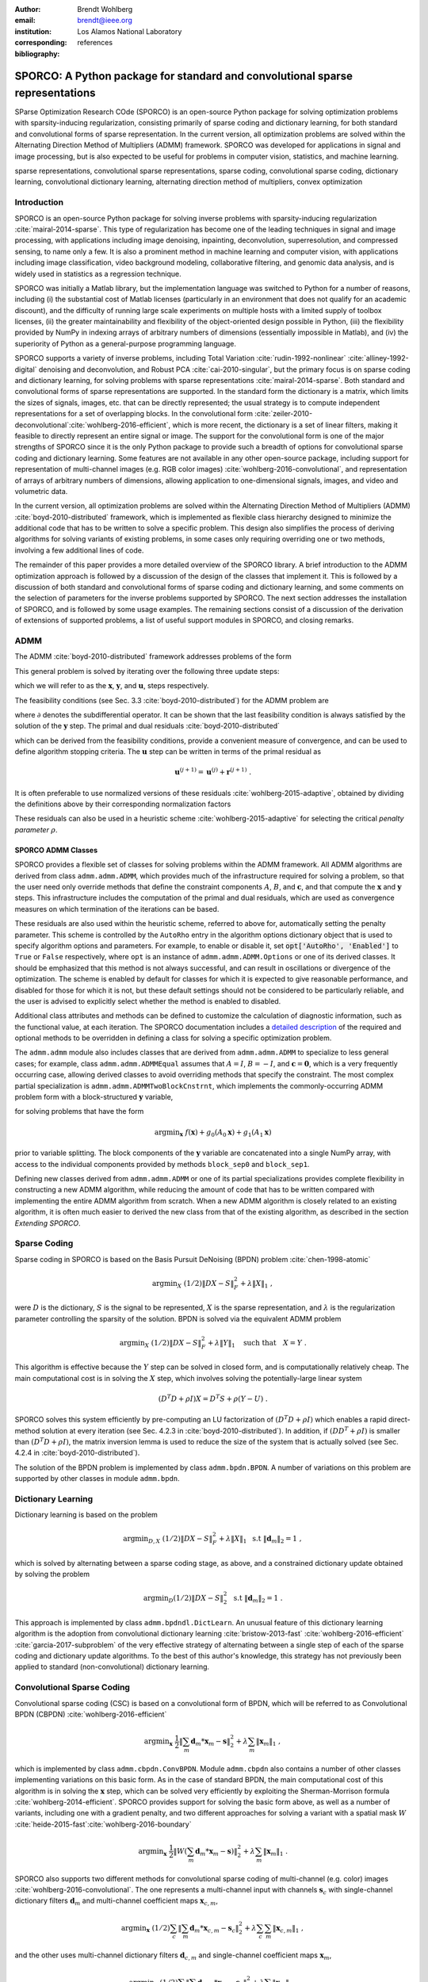:author: Brendt Wohlberg
:email: brendt@ieee.org
:institution: Los Alamos National Laboratory
:corresponding:

:bibliography: references

------------------------------------------------------------------------------
SPORCO: A Python package for standard and convolutional sparse representations
------------------------------------------------------------------------------

.. class:: abstract

   SParse Optimization Research COde (SPORCO) is an open-source Python package for solving optimization problems with sparsity-inducing regularization, consisting primarily of sparse coding and dictionary learning, for both standard and convolutional forms of sparse representation. In the current version, all optimization problems are solved within the Alternating Direction Method of Multipliers (ADMM) framework. SPORCO was developed for applications in signal and image processing, but is also expected to be useful for problems in computer vision, statistics, and machine learning.

.. class:: keywords

   sparse representations, convolutional sparse representations, sparse coding, convolutional sparse coding, dictionary learning, convolutional dictionary learning, alternating direction method of multipliers, convex optimization


Introduction
------------

SPORCO is an open-source Python package for solving inverse problems with sparsity-inducing regularization :cite:`mairal-2014-sparse`. This type of regularization has become one of the leading techniques in signal and image processing, with applications including image denoising, inpainting, deconvolution, superresolution, and compressed sensing, to name only a few. It is also a prominent method in machine learning and computer vision, with applications including image classification, video background modeling, collaborative filtering, and genomic data analysis, and is widely used in statistics as a regression technique.

SPORCO was initially a Matlab library, but the implementation language was switched to Python for a number of reasons, including (i) the substantial cost of Matlab licenses (particularly in an environment that does not qualify for an academic discount), and the difficulty of running large scale experiments on multiple hosts with a limited supply of toolbox licenses, (ii) the greater maintainability and flexibility of the object-oriented design possible in Python, (iii) the flexibility provided by NumPy in indexing arrays of arbitrary numbers of dimensions (essentially impossible in Matlab), and (iv) the  superiority of Python as a general-purpose programming language.

SPORCO supports a variety of inverse problems, including Total Variation :cite:`rudin-1992-nonlinear` :cite:`alliney-1992-digital` denoising and deconvolution, and Robust PCA :cite:`cai-2010-singular`, but the primary focus is on sparse coding and dictionary learning, for solving problems with sparse representations :cite:`mairal-2014-sparse`. Both standard and convolutional forms of sparse representations are supported. In the standard form the dictionary is a matrix, which limits the sizes of signals, images, etc. that can be directly represented; the usual strategy is to compute independent representations for a set of overlapping blocks. In the convolutional form :cite:`zeiler-2010-deconvolutional`:cite:`wohlberg-2016-efficient`, which is more recent, the dictionary is a set of linear filters, making it feasible to directly represent an entire signal or image. The support for the convolutional form is one of the major strengths of SPORCO since it is the only Python package to provide such a breadth of options for convolutional sparse coding and dictionary learning. Some features are not available in any other open-source package, including support for representation of multi-channel images (e.g. RGB color images) :cite:`wohlberg-2016-convolutional`, and representation of arrays of arbitrary numbers of dimensions, allowing application to one-dimensional signals, images, and video and volumetric data.

In the current version, all optimization problems are solved within the Alternating Direction Method of Multipliers (ADMM) :cite:`boyd-2010-distributed` framework, which is implemented as flexible class hierarchy designed to minimize the additional code that has to be written to solve a specific problem. This design also simplifies the process of deriving algorithms for solving variants of existing problems, in some cases only requiring overriding one or two methods, involving a few additional lines of code.

The remainder of this paper provides a more detailed overview of the SPORCO library. A brief introduction to the ADMM optimization approach is followed by a discussion of the design of the classes that implement it. This is followed by a discussion of both standard and convolutional forms of sparse coding and dictionary learning, and some comments on the selection of parameters for the inverse problems supported by SPORCO. The next section addresses the installation of SPORCO, and is followed by some usage examples. The remaining sections consist of a discussion of the derivation of extensions of supported problems, a list of useful support modules in SPORCO, and closing remarks.



ADMM
----

The ADMM :cite:`boyd-2010-distributed` framework addresses problems of the form

.. math::
   :label: eq:admmform

    \mathrm{argmin}_{\mathbf{x},\mathbf{y}} \;\;
    f(\mathbf{x}) + g(\mathbf{y}) \;\;\mathrm{such\;that}\;\;
    A\mathbf{x} + B\mathbf{y} = \mathbf{c} \;\;.

This general problem is solved by iterating over the following three update steps:

.. math::
    :type: align

     \mathbf{x}^{(j+1)} &= \mathrm{argmin}_{\mathbf{x}} \;\;
     f(\mathbf{x}) + \frac{\rho}{2} \left\| A\mathbf{x} -
     \left( -B\mathbf{y}^{(j)} + \mathbf{c} - \mathbf{u}^{(j)} \right)
     \right\|_2^2 \\
     \mathbf{y}^{(j+1)} &= \mathrm{argmin}_{\mathbf{y}} \;\;
     g(\mathbf{y}) + \frac{\rho}{2} \left\| B\mathbf{y} - \left(
     -A\mathbf{x}^{(j+1)} + \mathbf{c} - \mathbf{u}^{(j)} \right)
     \right\|_2^2 \\
     \mathbf{u}^{(j+1)} &= \mathbf{u}^{(j)} + A\mathbf{x}^{(j+1)} +
     B\mathbf{y}^{(j+1)} - \mathbf{c}

which we will refer to as the :math:`\mathbf{x}`, :math:`\mathbf{y}`, and :math:`\mathbf{u}`, steps respectively.

The feasibility conditions (see Sec. 3.3 :cite:`boyd-2010-distributed`) for the ADMM problem are

.. math::
    :type: align

     & A\mathbf{x}^* + B\mathbf{y}^* - \mathbf{c} = 0 \\
     & 0 \in \partial f(\mathbf{x}^*) + \rho^{-1} A^T \mathbf{u}^* \\
     & 0 \in \partial g(\mathbf{u}^*) + \rho^{-1} B^T \mathbf{u}^* \;\;,

where :math:`\partial` denotes the subdifferential operator. It can be shown that the last feasibility condition is always satisfied by the solution of the :math:`\mathbf{y}` step. The primal and dual residuals :cite:`boyd-2010-distributed`

.. math::
    :type: align

     \mathbf{r} &= A\mathbf{x}^{(j+1)} + B\mathbf{y}^{(j+1)} - \mathbf{c}\\
     \mathbf{s} &= \rho A^T B (\mathbf{y}^{(j+1)} - \mathbf{y}^{(j)}) \;\;,

which can be derived from the feasibility conditions, provide a convenient measure of convergence, and can be used to define algorithm stopping criteria. The :math:`\mathbf{u}` step can be written in terms of the primal residual as

.. math::

     \mathbf{u}^{(j+1)} = \mathbf{u}^{(j)} + \mathbf{r}^{(j+1)} \;.

It is often preferable to use normalized versions of these residuals :cite:`wohlberg-2015-adaptive`, obtained by dividing the definitions above by their corresponding normalization factors

.. math::
    :type: align

    r_{\mathrm{n}} &= \mathrm{max}(\|A\mathbf{x}^{(j+1)}\|_2,
     \|B\mathbf{y}^{(j+1)}\|_2, \|\mathbf{c}\|_2) \\
    s_{\mathrm{n}} &= \rho \|A^T \mathbf{u}^{(j+1)} \|_2 \;.

These residuals can also be used in a heuristic scheme :cite:`wohlberg-2015-adaptive` for selecting the critical *penalty parameter* :math:`\rho`.


SPORCO ADMM Classes
===================

SPORCO provides a flexible set of classes for solving problems within the ADMM framework. All ADMM algorithms are derived from class ``admm.admm.ADMM``, which provides much of the infrastructure required for solving a problem, so that the user need only override methods that define the constraint components :math:`A`, :math:`B`, and :math:`\mathbf{c}`, and that compute the :math:`\mathbf{x}` and :math:`\mathbf{y}` steps. This infrastructure includes the computation of the primal and dual residuals, which are used as convergence measures on which termination of the iterations can be based.

These residuals are also used within the heuristic scheme, referred to above for, automatically setting the penalty parameter. This scheme is controlled by the ``AutoRho`` entry in the algorithm options dictionary object that is used to specify algorithm options and parameters. For example, to enable or disable it, set :code:`opt['AutoRho', 'Enabled']` to ``True`` or ``False`` respectively, where ``opt`` is an instance of ``admm.admm.ADMM.Options`` or one of its derived classes. It should be emphasized that this method is not always successful, and can result in oscillations or divergence of the optimization. The scheme is enabled by default for classes for which it is expected to give reasonable performance, and disabled for those for which it is not, but these default settings should not be considered to be particularly reliable, and the user is advised to explicitly select whether the method is enabled to disabled.

Additional class attributes and methods can be defined to customize the calculation of diagnostic information, such as the functional value, at each iteration. The SPORCO documentation includes a `detailed description <http://sporco.rtfd.io/en/latest/admm/admm.html>`_ of the required and optional methods to be overridden in defining a class for solving a specific optimization problem.

The ``admm.admm`` module also includes classes that are derived from ``admm.admm.ADMM`` to specialize to less general cases; for example, class ``admm.admm.ADMMEqual`` assumes that :math:`A = I`, :math:`B = -I`, and :math:`\mathbf{c} = \mathbf{0}`, which is a very frequently occurring case, allowing derived classes to avoid overriding methods that specify the constraint. The most complex partial specialization is ``admm.admm.ADMMTwoBlockCnstrnt``, which implements the commonly-occurring ADMM problem form with a block-structured :math:`\mathbf{y}` variable,

.. math::
   :type: align

   \mathrm{argmin}_{\mathbf{x},\mathbf{y}_0,\mathbf{y}_1} \;
   f(\mathbf{x}) + g_0(\mathbf{y}_0) + g_0(\mathbf{y}_1)
   \\ \;\text{such that}\;
   \left( \begin{array}{c} A_0 \\ A_1 \end{array} \right) \mathbf{x}
   - \left( \begin{array}{c} \mathbf{y}_0 \\ \mathbf{y}_1 \end{array}
   \right) = \left( \begin{array}{c} \mathbf{c}_0 \\
   \mathbf{c}_1 \end{array} \right) \;\;,

for solving problems that have the form

.. math::
   \mathrm{argmin}_{\mathbf{x}} \; f(\mathbf{x}) + g_0(A_0 \mathbf{x}) +
   g_1(A_1 \mathbf{x})

prior to variable splitting. The block components of the :math:`\mathbf{y}` variable are concatenated into a single NumPy array, with access to the individual components provided by methods ``block_sep0`` and ``block_sep1``.


Defining new classes derived from ``admm.admm.ADMM`` or one of its partial specializations provides complete flexibility in constructing a new ADMM algorithm, while reducing the amount of code that has to be written compared with implementing the entire ADMM algorithm from scratch. When a new ADMM algorithm is closely related to an existing algorithm, it is often much easier to derived the new class from that of the existing algorithm, as described in the section *Extending SPORCO*.


Sparse Coding
-------------

Sparse coding in SPORCO is based on the Basis Pursuit DeNoising (BPDN) problem :cite:`chen-1998-atomic`

.. math::
   \mathrm{argmin}_X \;
   (1/2) \| D X - S \|_F^2 + \lambda \| X \|_1 \;,

were :math:`D` is the dictionary, :math:`S` is the signal to be represented, :math:`X` is the sparse representation, and :math:`\lambda` is the regularization parameter controlling the sparsity of the solution. BPDN is solved via the equivalent ADMM problem

.. math::
   \mathrm{argmin}_X \;
   (1/2) \| D X - S \|_F^2 + \lambda \| Y \|_1
   \quad \text{such that} \quad X = Y \;\;.

This algorithm is effective because the :math:`Y` step can be solved in closed form, and is computationally relatively cheap.  The main computational cost is in solving the :math:`X` step, which involves solving the potentially-large linear system

.. math::
   (D^T D + \rho I) X = D^T S + \rho (Y - U) \;\;.

SPORCO solves this system efficiently by pre-computing an LU factorization of :math:`(D^T D + \rho I)` which enables a rapid direct-method solution at every iteration (see Sec. 4.2.3 in :cite:`boyd-2010-distributed`). In addition, if :math:`(D D^T + \rho I)` is smaller than :math:`(D^T D + \rho I)`, the matrix inversion lemma is used to reduce the size of the system that is actually solved (see Sec. 4.2.4 in :cite:`boyd-2010-distributed`).

The solution of the BPDN problem is implemented by class ``admm.bpdn.BPDN``. A number of variations on this problem are supported by other classes in module ``admm.bpdn``.


Dictionary Learning
-------------------

Dictionary learning is based on the problem

.. math::
   \mathrm{argmin}_{D, X} \;
   (1/2) \| D X - S \|_F^2 + \lambda \| X \|_1 \; \text{ s.t }
   \; \|\mathbf{d}_m\|_2 = 1 \;,

which is solved by alternating between a sparse coding stage, as above, and a constrained dictionary update obtained by solving the problem

.. math::
   \mathrm{argmin}_D (1/2) \| D X - S \|_2^2 \; \text{ s.t }
   \; \|\mathbf{d}_m\|_2 = 1 \;.

This approach is implemented by class ``admm.bpdndl.DictLearn``. An unusual feature of this dictionary learning algorithm is the adoption from convolutional dictionary learning :cite:`bristow-2013-fast` :cite:`wohlberg-2016-efficient` :cite:`garcia-2017-subproblem` of the very effective strategy of alternating between a single step of each of the sparse coding and dictionary update algorithms. To the best of this author's knowledge, this strategy has not previously been applied to standard (non-convolutional) dictionary learning.



Convolutional Sparse Coding
---------------------------

Convolutional sparse coding (CSC) is based on a convolutional form of BPDN, which will be referred to as Convolutional BPDN (CBPDN) :cite:`wohlberg-2016-efficient`

.. math::
   \mathrm{argmin}_\mathbf{x} \;
   \frac{1}{2} \left \|  \sum_m \mathbf{d}_m * \mathbf{x}_m - \mathbf{s}
   \right \|_2^2 + \lambda \sum_m \| \mathbf{x}_m \|_1 \;\;,

which is implemented by class ``admm.cbpdn.ConvBPDN``. Module ``admm.cbpdn`` also contains a number of other classes implementing variations on this basic form. As in the case of standard BPDN, the main computational cost of this algorithm is in solving the :math:`\mathbf{x}` step, which can be solved very efficiently by exploiting the Sherman-Morrison formula :cite:`wohlberg-2014-efficient`. SPORCO provides support for solving the basic form above, as well as a number of variants, including one with a gradient penalty, and two different approaches for solving a variant with a spatial mask :math:`W` :cite:`heide-2015-fast`:cite:`wohlberg-2016-boundary`

.. math::
   \mathrm{argmin}_\mathbf{x} \;
   \frac{1}{2} \left \|  W \left( \sum_m \mathbf{d}_m * \mathbf{x}_m -
   \mathbf{s} \right) \right \|_2^2 + \lambda \sum_m \| \mathbf{x}_m \|_1 \;\;.

SPORCO also supports two different methods for convolutional sparse coding of multi-channel (e.g. color) images :cite:`wohlberg-2016-convolutional`. The one represents a multi-channel input with channels :math:`\mathbf{s}_c` with single-channel dictionary filters :math:`\mathbf{d}_m` and multi-channel coefficient maps :math:`\mathbf{x}_{c,m}`,

.. math::
   \mathrm{argmin}_\mathbf{x} \;
   (1/2) \sum_c \left\| \sum_m \mathbf{d}_m * \mathbf{x}_{c,m} -
   \mathbf{s}_c \right\|_2^2 +
   \lambda \sum_c \sum_m \| \mathbf{x}_{c,m} \|_1 \;\;,

and the other uses multi-channel dictionary filters :math:`\mathbf{d}_{c,m}` and single-channel coefficient maps :math:`\mathbf{x}_m`,

.. math::
   \mathrm{argmin}_\mathbf{x} \;
   (1/2) \sum_c \left\| \sum_m \mathbf{d}_{c,m} * \mathbf{x}_m -
   \mathbf{s}_c \right\|_2^2 + \lambda \sum_m \| \mathbf{x}_m \|_1 \;\;.

In the former case the representation of each channel is completely independent unless they are coupled via an :math:`\ell_{2,1}` norm term :cite:`wohlberg-2016-convolutional`, which is supported by class ``admm.cbpdn.ConvBPDNJoint``.

An important issue that has received surprisingly little attention in the literature is the need to explicitly consider the representation of the smooth/low frequency image component when constructing convolutional sparse representations. If this component is not properly taken into account, convolutional sparse representations tend to give poor results. As briefly mentioned in :cite:`wohlberg-2016-efficient` (Sec. I), the simplest approach is to lowpass filter the image to be represented, computing the sparse representation on the highpass residual. In this approach the lowpass component forms part of the complete image representation, and should, of course, be added to the reconstruction from the sparse representation in order to reconstruct the image being represented. SPORCO supports this separation of an image into lowpass/highpass components via the function ``util.tikhonov_filter``, which computes the lowpass component of :math:`\mathbf{s}` as the solution of the problem

.. math::
   \mathrm{argmin}_\mathbf{x} \; \frac{1}{2} \left\|\mathbf{x} - \mathbf{s}
   \right\|_2^2 + \frac{\lambda}{2} \sum_i \| G_i \mathbf{x} \|_2^2 \;\;,

where :math:`G_i` is an operator computing the derivative along axis :math:`i` of the array represented as vector :math:`\mathbf{x}`, and :math:`\lambda` is a parameter controlling the amount of smoothing.
In some cases it is not feasible to handle the lowpass component via such a pre-processing strategy, making it necessary to include the lowpass component in the CSC optimization problem itself. The simplest approach to doing so is to append an impulse filter to the dictionary and include a gradient regularization term on corresponding coefficient map in the functional (Sec. 3) :cite:`wohlberg-2016-convolutional2`. This approach is supported by class ``admm.cbpdn.ConvBPDNGradReg``, the use of which is demonstrated in section *Removal of Impulse Noise via CSC*.


Convolutional Dictionary Learning
---------------------------------

Convolutional dictionary learning is based on the problem

.. math::
   :type: align

   \mathrm{argmin}_{\mathbf{d}, \mathbf{x}} \; &
   \frac{1}{2} \sum_k \left \|  \sum_m \mathbf{d}_m * \mathbf{x}_{k,m} -
   \mathbf{s}_k \right \|_2^2 + \lambda \sum_k \sum_m \| \mathbf{x}_{k,m} \|_1
   \\ & \; \text{ s.t } \; \mathbf{d}_m \in C \;\;,

which is solved by alternating between a convolutional sparse coding stage, as above, and a constrained dictionary update obtained by solving the problem

.. math::
   \mathrm{argmin}_\mathbf{d} \;
   \frac{1}{2} \sum_k \left \| \sum_m \mathbf{d}_m * \mathbf{x}_{k,m} -
   \mathbf{s}_k \right \|_2^2 \; \text{ s.t. } \; \mathbf{d}_m
   \in C \;\;,

where :math:`\iota_C(\cdot)` is the indicator function of feasible set :math:`C`, consisting of filters with unit norm and constrained support :cite:`wohlberg-2016-efficient`. This approach is implemented by class ``admm.cbpdndl.ConvBPDNDictLearn``. Dictionary learning with a spatial mask :math:`W`,

.. math::
   :type: align

   \mathrm{argmin}_{\mathbf{d}, \mathbf{x}} \; &
   \frac{1}{2} \sum_k \left \|  W \left(\sum_m \mathbf{d}_m * \mathbf{x}_{k,m} -
   \mathbf{s}_k \right) \right \|_2^2 + \lambda \sum_k \sum_m \|
   \mathbf{x}_{k,m} \|_1 \\ & \; \text{ s.t } \; \mathbf{d}_m \in C

is also supported by class ``ConvBPDNMaskDcplDictLearn`` in module ``admm.cbpdndl``.


Convolutional Representations
-----------------------------

SPORCO convolutional representations are stored within NumPy arrays of ``dimN`` + 3 dimensions, where ``dimN`` is the number of spatial/temporal dimensions in the data to be represented. This value defaults to 2 (i.e. images), but can be set to any other reasonable value, such as 1 (i.e. one-dimensional signals) or 3 (video or volumetric data). The roles of the axes in these multi-dimensional arrays are required to follow a fixed order: first spatial/temporal axes, then an axis for multiple channels (singleton in the case of single-channel data), then an axis for multiple input signals (singleton in the case of only one input signal), and finally the axis corresponding to the index of the filters in the dictionary.


Sparse Coding
=============

For the convenience of the user, the ``D`` (dictionary) and ``S`` (signal) arrays provided to the convolutional sparse coding classes need not follow this strict format, but they are internally reshaped to this format for computational efficiency. This internal reshaping is largely transparent to the user, but must be taken into account when passing weighting arrays to optimization classes (e.g. option ``L1Weight`` for class ``admm.cbpdn.ConvBPDN``). When performing the reshaping into internal array layout, it is necessary to infer the intended roles of the axes of the input arrays, which is performed by class ``admm.cbpdn.ConvRepIndexing`` (note that this class is expected to be moved to a different module in a future version of SPORCO). The inference rules, which are described in detail in the documentation for class ``admm.cbpdn.ConvRepIndexing``, are relatively complex, depending on both the number of dimensions in the ``D`` and ``S`` arrays, and on parameters ``dimK`` and ``dimN``.


Dictionary Update
=================

The handling of convolutional representations by the dictionary update classes in module ``admm.ccmod`` are similar to those for sparse coding, the primary difference being the the dictionary update classes expect that the sparse representation inputs ``X`` are already in the standard layout as described above since they are usually obtained as the output of one of the sparse coding classes, and therefore already have the required layout. The inference of internal dimensions for these classes is handled by class ``admm.ccmod.ConvRepIndexing`` (which is also expected to be moved to a different module in a future version of SPORCO).


Problem Parameters
------------------

Most of the inverse problems supported by SPORCO have at least one problem parameter (e.g. regularization parameter :math:`\lambda` in the BPDN  and CBPDN problems) that determines the balance between the different terms in the functional to be minimized. Of these, the only problem that has a relatively reliable default value for its parameter is RPCA (see class ``admm.rpca.RobustPCA``). Most of the classes implementing BPDN and CBPDN problems do have default values for regularization parameter :math:`\lambda`, but these defaults should not be expected to provide even close to optimal performance for specific applications, and may be removed in future versions.

SPORCO does not support any statistical parameter estimation techniques such as GCV :cite:`golub-1979-generalized` or SURE :cite:`stein-1981-estimation`, but the grid search function ``util.grid_search`` can be very helpful in selecting problem parameters when a suitable data set with ground truth is available. This function efficiently evaluates a user-specified performance measure, in parallel, over a single- or multi-dimensional grid sampling the parameter space. Usage of this function is illustrated in the example scripts ``examples/stdsparse/demo_bpdn.py`` and ``examples/stdsparse/demo_bpdnjnt.py``, which "cheat" by evaluating performance by using the ground truth for the actual problem being solved. In a more realistic setting, one would optimize the parameters using the ground truth for a separate set of data with the same properties as those of the data for the test problem.


Installing SPORCO
-----------------

The primary requirements for SPORCO are Python itself (version 2.7 or 3.x), and modules `numpy <http://www.numpy.org>`_, `scipy <https://www.scipy.org>`_, `future <http://python-future.org>`_, `pyfftw <https://hgomersall.github.io/pyFFTW>`_, and `matplotlib <http://matplotlib.org>`_. Module `numexpr <https://github.com/pydata/numexpr>`_ is not required, but some functions will be faster if it is installed. If module `mpldatacursor <https://github.com/joferkington/mpldatacursor>`_ is installed, ``plot.plot`` and ``plot.imview`` will support the data cursor that it provides. Additional information on the requirements are provided in the `installation instructions <http://sporco.rtfd.io/en/latest/install.html>`_.


SPORCO is available on `GitHub <https://github.com/bwohlberg/sporco>`_ and can be installed via ``pip``:

::

   pip install sporco

SPORCO can also be installed from source, either from the development
version from `GitHub <https://github.com/bwohlberg/sporco>`_, or from
a release source package downloaded from `PyPI
<https://pypi.python.org/pypi/sporco/>`_.

To install the development version from `GitHub
<https://github.com/bwohlberg/sporco>`_ do

::

    git clone https://github.com/bwohlberg/sporco.git

followed by

::

   cd sporco
   python setup.py build
   python setup.py test
   python setup.py install

The install command will usually have to be performed with root
permissions, e.g. on Ubuntu Linux

::

   sudo python setup.py install

The procedure for installing from a source package downloaded from `PyPI
<https://pypi.python.org/pypi/sporco/>`_ is similar.

A summary of the most significant changes between SPORCO releases can
be found in the ``CHANGES.rst`` file. It is strongly recommended to
consult this summary when updating from a previous version.

SPORCO includes a large number of usage examples, some of which make use of a set of standard test images, which can be installed using the ``sporco_get_images`` script. To download these images from the root directory of the source distribution (i.e. prior to installation) do

::

   bin/sporco_get_images --libdest

after setting the ``PYTHONPATH`` environment variable to point to the root directory of the source distribution; for example, in a ``bash``
shell

::

   export PYTHONPATH=$PYTHONPATH:`pwd`


from the root directory of the package. To download the images as part of a
package that has already been installed, do

::

  sporco_get_images --libdest

which will usually have to be performed with root privileges.



Using SPORCO
------------

The simplest way to use SPORCO is to make use of one of the many existing classes for solving problems that are already supported, but SPORCO is also designed to be easy to extend to solve custom problems, in some cases requiring only a few lines of additional code to extend an existing class to solve an extended problem. This latter, more advanced usage is described in the section *Extending SPORCO*.

Detailed `documentation <http://sporco.rtfd.io>`_ is available. The distribution includes a large number of example scripts and a selection of Jupyter notebook demos, which can be viewed online via `nbviewer <https://nbviewer.jupyter.org/github/bwohlberg/sporco/blob/master/index.ipynb>`_, or run interactively via `mybinder <http://mybinder.org/repo/bwohlberg/sporco>`_.


A Simple Usage Example
======================

Each optimization algorithm is implemented as a separate class. Solving a problem is straightforward, as illustrated in the following example, which assumes that we wish to solve the BPDN problem

.. math::
   \mathrm{argmin}_{\mathbf{x}} \;
   (1/2) \| D \mathbf{x} - \mathbf{s} \|_F^2 + \lambda \| \mathbf{x} \|_1

for a given dictionary :math:`D` and signal vector :math:`\mathbf{s}`, represented by NumPy arrays ``D`` and ``s`` respectively. After importing the appropriate modules

.. code-block:: python

   import numpy as np
   from sporco.admm import bpdn

we construct a synthetic problem consisting of a random dictionary and a test signal that is generated so that it has a very sparse representation, ``x0``, on that dictionary

.. code-block:: python

   np.random.seed(12345)
   D = np.random.randn(8, 16)
   x0 = np.zeros((16, 1))
   x0[[3,11]] = np.random.randn(2,1)
   s = D.dot(x0)

Now we create an object representing the desired algorithm options

.. code-block:: python

   opt = bpdn.BPDN.Options({'Verbose' : True,
			   'MaxMainIter' : 500,
			   'RelStopTol' : 1e-6})

initialize the solver object

.. code-block:: python

  lmbda = 1e-2
  b = bpdn.BPDN(D, s, lmbda, opt)

and call the ``solve`` method

.. code-block:: python

  x = b.solve()

leaving the result in NumPy array ``x``. Since the optimizer objects retain algorithm state, calling ``solve`` again gives a warm start on an additional set of iterations for solving the same problem (e.g. if the first solve terminated because it reached the maximum number of iterations, but the desired solution accuracy was not reached).


Removal of Impulse Noise via CSC
================================

We now consider a more detailed and realistic usage example, based on using CSC to remove impulse noise from a color image. First we need to import some modules, including ``print_function`` for Python 2/3 compatibility, numpy, and a number of modules from SPORCO:

.. code-block:: python

  from __future__ import print_function

  import numpy as np
  from scipy.misc import imsave

  from sporco import util
  from sporco import plot
  from sporco import metric
  from sporco.admm import cbpdn


Boundary artifacts are handled by performing a symmetric extension on the image to be denoised and then cropping the result to the original image support. This approach is simpler than the boundary handling strategies described in :cite:`heide-2015-fast` and :cite:`wohlberg-2016-boundary`, and for many problems gives results of comparable quality. The functions defined here implement symmetric extension and cropping of images.

.. code-block:: python

  def pad(x, n=8):

    if x.ndim == 2:
	return np.pad(x, n, mode='symmetric')
    else:
	return np.pad(x, ((n, n), (n, n), (0, 0)),
		      mode='symmetric')


  def crop(x, n=8):

    return x[n:-n, n:-n]


Now we load a reference image (see the discussion on the script for downloading standard test images in section *Installing SPORCO*), and corrupt it with 33% salt and pepper noise. (The call to ``np.random.seed`` ensures that the pseudo-random noise is reproducible.)

.. code-block:: python

   img = util.ExampleImages().image('standard',
	 'monarch.png', zoom=0.5, scaled=True,
	 idxexp=np.s_[:, 160:672])
   np.random.seed(12345)
   imgn = util.spnoise(img, 0.33)


We use a color dictionary, as described in :cite:`wohlberg-2016-convolutional`. The impulse denoising problem is solved by appending some additional filters to the learned dictionary ``D0``, which is one of those distributed with SPORCO. The first of these additional components is a set of three impulse filters, one per color channel, that will represent the impulse noise, and the second is an identical set of impulse filters that will represent the low frequency image components when used together with a gradient penalty on the coefficient maps, as discussed below.

.. code-block:: python

  D0 = util.convdicts()['RGB:8x8x3x64']
  Di = np.zeros(D0.shape[0:2] + (3, 3))
  np.fill_diagonal(Di[0, 0], 1.0)
  D = np.concatenate((Di, Di, D0), axis=3)


The problem is solved using class ``admm.cbpdn.ConvBPDNGradReg``, which implements the form of CBPDN with an additional gradient regularization term,

.. math::

   \mathrm{argmin}_\mathbf{x} \;
   \frac{1}{2} \left \| \sum_m \mathbf{d}_m * \mathbf{x}_m - \mathbf{s}
   \right \|_2^2 + \lambda \sum_m \| \mathbf{x}_m \|_1 +
   \frac{\mu}{2} \sum_i \sum_m \| G_i \mathbf{x}_m \|_2^2

where :math:`G_i` is an operator computing the derivative along index :math:`i`, as described in :cite:`wohlberg-2016-convolutional2`. The regularization parameters for the :math:`\ell_1` and gradient terms are ``lmbda`` and ``mu`` respectively. Setting correct weighting arrays for these regularization terms is critical to obtaining good performance. For the :math:`\ell_1` norm, the weights on the filters that are intended to represent the impulse noise are tuned to an appropriate value for the impulse noise density (this value sets the relative cost of representing an image feature by one of the impulses or by one of the filters in the learned dictionary), the weights on the filters that are intended to represent low frequency components are set to zero (we only want them penalized by the gradient term), and the weights of the remaining filters are set to zero. For the gradient penalty, all weights are set to zero except for those corresponding to the filters intended to represent low frequency components, which are set to unity.

.. code-block:: python

  lmbda = 2.8e-2
  mu = 3e-1
  w1 = np.ones((1, 1, 1, 1, D.shape[-1]))
  w1[..., 0:3] = 0.33
  w1[..., 3:6] = 0.0
  wg = np.zeros((D.shape[-1]))
  wg[..., 3:6] = 1.0
  opt = cbpdn.ConvBPDNGradReg.Options(
	 {'Verbose': True, 'MaxMainIter': 100,
	  'RelStopTol': 5e-3, 'AuxVarObj': False,
	  'L1Weight': w1, 'GradWeight': wg})

Now we initialize the ``cbpdn.ConvBPDNGradReg`` object and call the ``solve`` method.

.. code-block:: python

  b = cbpdn.ConvBPDNGradReg(D, pad(imgn), lmbda, mu,
			    opt=opt, dimK=0)
  X = b.solve()


The denoised estimate of the image is just the reconstruction from all coefficient maps except those that represent the impulse noise, which is why we subtract the slice of ``X`` corresponding the impulse noise representing filters from the result of ``reconstruct``.

.. code-block:: python

  imgdp = b.reconstruct().squeeze() \
	  - X[..., 0, 0:3].squeeze()
  imgd = crop(imgdp)


Now we print the PSNR of the noisy and denoised images, and display the reference, noisy, and denoised images. These images are shown in Figures :ref:`fig:idref`, :ref:`fig:idnse`, and :ref:`fig:idden` respectively.

.. code-block:: python

  print('%.3f dB   %.3f dB' % (sm.psnr(img, imgn),
	sm.psnr(img, imgd)))

  fig = plot.figure(figsize=(21, 7))
  plot.subplot(1,3,1)
  plot.imview(img, fgrf=fig, title='Reference')
  plot.subplot(1,3,2)
  plot.imview(imgn, fgrf=fig, title='Noisy')
  plot.subplot(1,3,3)
  plot.imview(imgd, fgrf=fig, title='CSC Result')
  fig.show()

Finally, we save the low frequency image component estimate as an NPZ file, for use in a subsequent example.

.. code-block:: python

  imglp = X[..., 0, 3:6].squeeze()
  np.savez('implslpc.npz', imglp=imglp)


.. figure:: example_gndtrth.png
   :scale: 75%
   :align: center

   Reference image :label:`fig:idref`


.. figure:: example_implsns.png
   :scale: 75%
   :align: center

   Noisy image :label:`fig:idnse`


.. figure:: example_denoise1.png
   :scale: 75%
   :align: center

   Denoised image (first method) :label:`fig:idden`



Extending SPORCO
----------------

We illustrate the ease of extending or modifying existing algorithms in SPORCO by constructing an alternative approach to removing impulse noise via CSC. The previous method gave good results, but the weight on the filter representing the impulse noise is an additional parameter that has to be tuned. This parameter can be avoided by switching to an :math:`\ell_1` data fidelity term instead of including dictionary filters to represent the impulse noise, as in the problem :cite:`wohlberg-2016-convolutional2`

.. math::
   :label: eq:l1cbpdn

   \mathrm{argmin}_\mathbf{x} \;
   \left \|  \sum_m \mathbf{d}_m * \mathbf{x}_m - \mathbf{s}
   \right \|_1 + \lambda \sum_m \| \mathbf{x}_m \|_1 \;.

Ideally we would also include a gradient penalty term to assist in the representation of the low frequency image component. While this relatively straightforward, it is a bit more complex to implement, and is omitted from this example. Instead of including a representation of the low frequency image component within the optimization, we use the low frequency component estimated by the previous example, subtracting it from the signal passed to the CSC algorithm, and adding it back to the solution of this algorithm.

An algorithm for the problem in Equation (:ref:`eq:l1cbpdn`) is not included in SPORCO, but there is an existing algorithm that can easily be adapted. CBPDN with mask decoupling, with mask array :math:`W`,

.. math::
   :label: eq:mskdcpl

   \mathrm{argmin}_\mathbf{x} \;
   (1/2) \left\|  W \left(\sum_m \mathbf{d}_m * \mathbf{x}_m -
   \mathbf{s}\right) \right\|_2^2 + \lambda \sum_m
   \| \mathbf{x}_m \|_1 \;\;,

is solved via the ADMM problem

.. math::
   :type: align
   :label: eq:mskdcpladmm

   & \mathrm{argmin}_{\mathbf{x},\mathbf{y}_0,\mathbf{y}_1} \;
   (1/2) \| W \mathbf{y}_0 \|_2^2 + \lambda \| \mathbf{y}_1 \|_1 \nonumber \\
   & \;\text{such that}\;
   \left( \begin{array}{c} D \\ I \end{array} \right) \mathbf{x}
   - \left( \begin{array}{c} \mathbf{y}_0 \\ \mathbf{y}_1 \end{array}
     \right) = \left( \begin{array}{c} \mathbf{s} \\
     \mathbf{0} \end{array} \right) \;\;,

where :math:`D \mathbf{x} = \sum_m \mathbf{d}_m * \mathbf{x}_m`. We can express Equation (:ref:`eq:l1cbpdn`) using the same variable splitting, as

.. math::
   :type: align
   :label: eq:l1cbpdnadmm

   & \mathrm{argmin}_{\mathbf{x},\mathbf{y}_0,\mathbf{y}_1} \;
   \| W \mathbf{y}_0 \|_1 + \lambda \| \mathbf{y}_1 \|_1 \nonumber \\
   & \;\text{such that}\;
   \left( \begin{array}{c} D \\ I \end{array} \right) \mathbf{x}
   - \left( \begin{array}{c} \mathbf{y}_0 \\ \mathbf{y}_1 \end{array}
     \right) = \left( \begin{array}{c} \mathbf{s} \\
     \mathbf{0} \end{array} \right) \;\;.

(We don't need the :math:`W` for the immediate problem at hand, but there isn't any reason for discarding it.) Since Equation (:ref:`eq:l1cbpdnadmm`) has no :math:`f(\mathbf{x})` term (see Equation (:ref:`eq:admmform`)), and has the same constraint as Equation (:ref:`eq:mskdcpladmm`), the :math:`\mathbf{x}` and :math:`\mathbf{u}` steps for these two problems are the same.  The :math:`\mathbf{y}` step for Equation (:ref:`eq:mskdcpladmm`) decomposes into the two independent subproblems

.. math::
   :type: align

   \mathbf{y}_0^{(j+1)} &= \mathrm{argmin}_{\mathbf{y}_0} \frac{1}{2}
    \left\| W \mathbf{y}_0 \right\|_2^2 + \frac{\rho}{2}
    \left\| \mathbf{y}_0 \!-\! (D \mathbf{x}^{(j+1)}  - \mathbf{s}
    + \mathbf{u}_0^{(j)}) \right\|_2^2 \\
   \mathbf{y}_1^{(j+1)} &= \mathrm{argmin}_{\mathbf{y}_1}  \lambda
   \| \mathbf{y}_1 \|_1 + \frac{\rho}{2} \left\| \mathbf{y}_1 -
    (\mathbf{x}^{(j+1)}   + \mathbf{u}_1^{(j)}) \right\|_2^2 \;.

The only difference between the ADMM algorithms for Equations (:ref:`eq:mskdcpladmm`) and (:ref:`eq:l1cbpdnadmm`) is in the :math:`\mathbf{y}_0` subproblem, which becomes

.. math::

   \mathbf{y}_0^{(j+1)} = \mathrm{argmin}_{\mathbf{y}_0}
    \left\| W \mathbf{y}_0 \right\|_1 + \frac{\rho}{2}
    \left\| \mathbf{y}_0 \!-\! (D \mathbf{x}^{(j+1)}  - \mathbf{s}
    + \mathbf{u}_0^{(j)}) \right\|_2^2 \;.

Therefore, the only modifications we expect to make to the class implementing the problem in Equation (:ref:`eq:mskdcpl`) are changing the computation of the functional value, and part of the :math:`\mathbf{y}` step.

We turn now to the implementation for this example. The module import statements and definitions of functions ``pad`` and ``crop`` are the same as for the example in section *Removal of Impulse Noise via CSC*, and are not repeated here. Our main task is to modify ``cbpdn.ConvBPDNMaskDcpl``, the class for solving the problem in Equation (:ref:`eq:mskdcpl`), to replace the :math:`\ell_2` norm data fidelity term with an :math:`\ell_1` norm. The :math:`\mathbf{y}` step of this class is

.. code-block:: python

   def ystep(self):
	AXU = self.AX + self.U
	Y0 = (self.rho*(self.block_sep0(AXU) - self.S)) \
	     / (self.W**2 + self.rho)
	Y1 = sl.shrink1(self.block_sep1(AXU),
			(self.lmbda/self.rho)*self.wl1)
	self.Y = self.block_cat(Y0, Y1)

	super(ConvBPDNMaskDcpl, self).ystep()

where the ``Y0`` and ``Y1`` blocks of ``Y`` respectively represent :math:`\mathbf{y}_0` and :math:`\mathbf{y}_1` in Equation (:ref:`eq:l1cbpdnadmm`). All we need do to change the data fidelity term to an :math:`\ell_1` norm is to modify the calculation of ``Y0`` to be a soft thresholding instead of the calculation derived from the existing :math:`\ell_2` norm. We also need to override method ``obfn_g0`` so that the functional values are calculated correctly, taking into account the change of the data fidelity term. We end up with a definition of our class solving Equation (:ref:`eq:l1cbpdn`) consisting of only a few lines of additional code

.. code-block:: python

   class ConvRepL1L1(cbpdn.ConvBPDNMaskDcpl):

     def ystep(self):

	AXU = self.AX + self.U
	Y0 = sl.shrink1(self.block_sep0(AXU) - self.S,
			(1.0/self.rho)*self.W)
	Y1 = sl.shrink1(self.block_sep1(AXU),
			(self.lmbda/self.rho)*self.wl1)
	self.Y = self.block_cat(Y0, Y1)

	super(cbpdn.ConvBPDNMaskDcpl, self).ystep()


     def obfn_g0(self, Y0):

	return np.sum(np.abs(self.W *
			     self.obfn_g0var()))


To solve the impulse denoising problem we load the reference image and dictionary, and construct the test image as before. We also need to load the low frequency component saved by the previous example

.. code-block:: python

   imglp = np.load('implslpc.npz')['imglp']


Now we initialize an instance of our new class, solve, and reconstruct the denoised estimate

.. code-block:: python

   lmbda = 3.0
   b = ConvRepL1L1(D, pad(imgn) - imglp, lmbda,
		   opt=opt, dimK=0)
   X = b.solve()
   imgdp = b.reconstruct().squeeze() + imglp
   imgd = crop(imgdp)


The resulting denoised image is displayed in Figure :ref:`fig:idden2`.


.. figure:: example_denoise2.png
   :scale: 75%
   :align: center

   Denoised image (second method) :label:`fig:idden2`



Support Functions and Classes
-----------------------------

In addition to the main set of classes for solving inverse problems,
SPORCO provides a number of supporting functions and classes, within
the following modules:

* ``util``: Various utility functions and classes, including a parallel-processing grid search for parameter optimization, access to a set of pre-learned convolutional dictionaries, and access to a set of example images.

* ``plot``: Functions for plotting graphs or 3D surfaces and visualizing images, providing simplified access to matplotlib functionality.

* ``linalg``: Linear algebra and related functions, including solvers for specific forms of linear system and filters for computing image gradients.

* ``metric``: Image quality metrics including standard metrics such as MSE, SNR, and PSNR.

* ``cdict``: A constrained dictionary class that constrains the allowed dict keys, and also initializes the dict with default content on instantiation. All of the inverse problem algorithm options classes are derived from this class.


Conclusion
----------

SPORCO is an actively maintained and thoroughly documented open source Python package for computing with sparse representations. While the primary design goal is ease of use and flexibility with respect to extensions of the supported algorithms, it is also intended to be computationally efficient and able to solve at least medium-scale problems. Standard sparse representations are supported, but the main focus is on convolutional sparse representations for which SPORCO provides a wider range of features than any other publicly available library. The set of ADMM classes on which the optimization algorithms are based is also potentially useful for a much broader range of convex optimization problems.



Acknowledgment
---------------

Development of SPORCO was supported by the U.S. Department of Energy through the LANL/LDRD Program.
